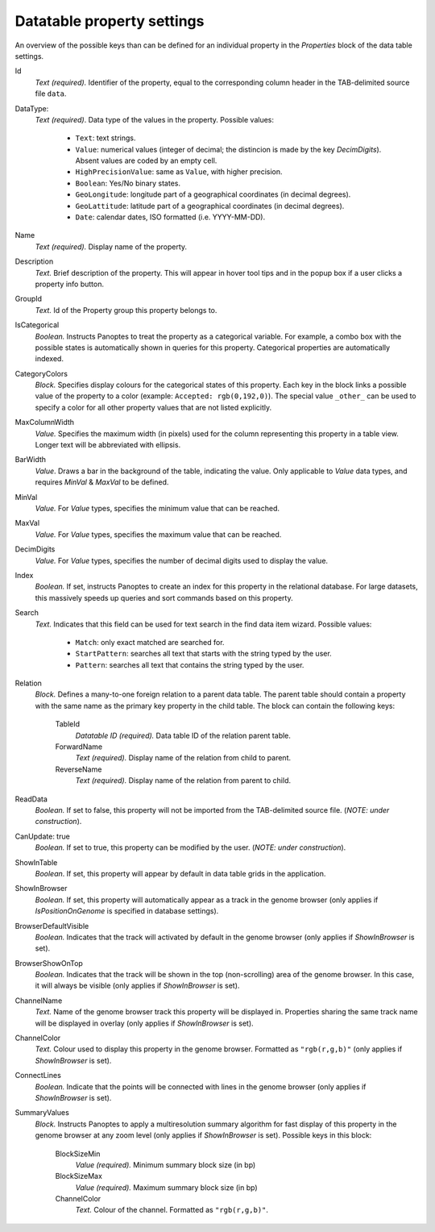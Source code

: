 
.. _def-settings-datatable-properties:

Datatable property settings
~~~~~~~~~~~~~~~~~
An overview of the possible keys than can be defined for an individual property in
the *Properties* block of the data table settings.

Id
  *Text (required).* Identifier of the property, equal to the corresponding column header in the TAB-delimited source file ``data``.

DataType:
  *Text (required)*. Data type of the values in the property.
  Possible values:
   - ``Text``: text strings.
   - ``Value``: numerical values (integer of decimal; the distincion is made by the key *DecimDigits*). Absent values are coded by an empty cell.
   - ``HighPrecisionValue``: same as ``Value``, with higher precision.
   - ``Boolean``: Yes/No binary states.
   - ``GeoLongitude``: longitude part of a geographical coordinates (in decimal degrees).
   - ``GeoLattitude``: latitude part of a geographical coordinates (in decimal degrees).
   - ``Date``: calendar dates, ISO formatted (i.e. YYYY-MM-DD).

Name
  *Text (required).* Display name of the property.

Description
  *Text.* Brief description of the property.
  This will appear in hover tool tips and in the popup box if a user clicks a property info button.

GroupId
  *Text.* Id of the Property group this property belongs to.

IsCategorical
  *Boolean.* Instructs Panoptes to treat the property as a categorical variable.
  For example, a combo box with the possible states is automatically shown in queries for this property.
  Categorical properties are automatically indexed.

CategoryColors
  *Block.* Specifies display colours for the categorical states of this property.
  Each key in the block links a possible value of the property to a color (example: ``Accepted: rgb(0,192,0)``).
  The special value ``_other_`` can be used to specify a color for all other property values that are not listed explicitly.

MaxColumnWidth
  *Value.* Specifies the maximum width (in pixels) used for the column representing this property in a table view.
  Longer text will be abbreviated with ellipsis.

BarWidth
  *Value*. Draws a bar in the background of the table, indicating the value.
  Only applicable to *Value* data types, and requires *MinVal* & *MaxVal* to be defined.

MinVal
  *Value.* For *Value* types, specifies the minimum value that can be reached.

MaxVal
  *Value.* For *Value* types, specifies the maximum value that can be reached.

DecimDigits
  *Value.* For *Value* types, specifies the number of decimal digits used to display the value.

Index
  *Boolean.* If set, instructs Panoptes to create an index for this property in the relational database.
  For large datasets, this massively speeds up queries and sort commands based on this property.

Search
  *Text.* Indicates that this field can be used for text search in the find data item wizard.
  Possible values:
    - ``Match``: only exact matched are searched for.
    - ``StartPattern``: searches all text that starts with the string typed by the user.
    - ``Pattern``: searches all text that contains the string typed by the user.

Relation
  *Block.* Defines a many-to-one foreign relation to a parent data table.
  The parent table should contain a property with the same name as the primary key property in the child table.
  The block can contain the following keys:

    TableId
      *Datatable ID (required).* Data table ID of the relation parent table.
    ForwardName
      *Text (required).* Display name of the relation from child to parent.
    ReverseName
      *Text (required).* Display name of the relation from parent to child.

ReadData
  *Boolean.* If set to false, this property will not be imported from the TAB-delimited source file. (*NOTE: under construction*).

CanUpdate: true
  *Boolean.* If set to true, this property can be modified by the user. (*NOTE: under construction*).

ShowInTable
  *Boolean*. If set, this property will appear by default in data table grids in the application.

ShowInBrowser
  *Boolean.* If set, this property will automatically appear as a track in the genome browser
  (only applies if *IsPositionOnGenome* is specified in database settings).

BrowserDefaultVisible
  *Boolean.* Indicates that the track will activated by default in the genome browser (only applies if *ShowInBrowser* is set).

BrowserShowOnTop
  *Boolean.* Indicates that the track will be shown in the top (non-scrolling) area of the genome browser.
  In this case, it will always be visible (only applies if *ShowInBrowser* is set).

ChannelName
  *Text.* Name of the genome browser track this property will be displayed in.
  Properties sharing the same track name will be displayed in overlay
  (only applies if *ShowInBrowser* is set).

ChannelColor
   *Text.* Colour used to display this property in the genome browser. Formatted as ``"rgb(r,g,b)"``
   (only applies if *ShowInBrowser* is set).

ConnectLines
   *Boolean.* Indicate that the points will be connected with lines in the genome browser
   (only applies if *ShowInBrowser* is set).

SummaryValues
  *Block.* Instructs Panoptes to apply a multiresolution summary algorithm for fast display of this property
  in the genome browser at any zoom level (only applies if *ShowInBrowser* is set). Possible keys in this block:

    BlockSizeMin
      *Value (required).* Minimum summary block size (in bp)
    BlockSizeMax
      *Value (required).* Maximum summary block size (in bp)
    ChannelColor
      *Text.* Colour of the channel. Formatted as ``"rgb(r,g,b)"``.
